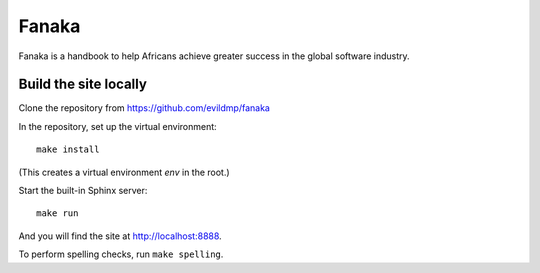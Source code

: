 =========
Fanaka
=========

Fanaka is a handbook to help Africans achieve greater success in the global software industry.


Build the site locally
======================

Clone the repository from https://github.com/evildmp/fanaka

In the repository, set up the virtual environment::

    make install

(This creates a virtual environment `env` in the root.)

Start the built-in Sphinx server::

    make run

And you will find the site at http://localhost:8888.


To perform spelling checks, run ``make spelling``.
